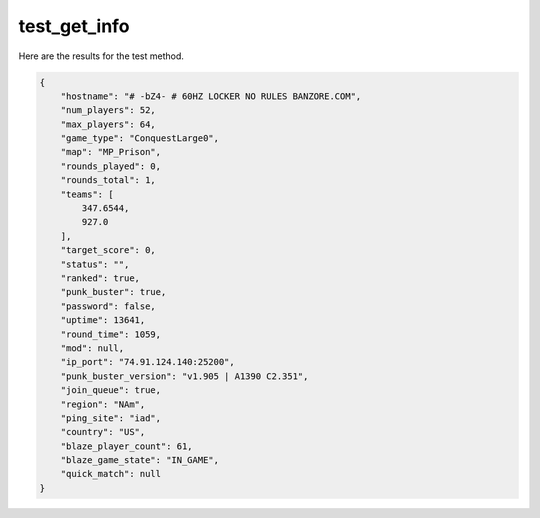 test_get_info
=============

Here are the results for the test method.

.. code-block:: json

	{
	    "hostname": "# -bZ4- # 60HZ LOCKER NO RULES BANZORE.COM",
	    "num_players": 52,
	    "max_players": 64,
	    "game_type": "ConquestLarge0",
	    "map": "MP_Prison",
	    "rounds_played": 0,
	    "rounds_total": 1,
	    "teams": [
	        347.6544,
	        927.0
	    ],
	    "target_score": 0,
	    "status": "",
	    "ranked": true,
	    "punk_buster": true,
	    "password": false,
	    "uptime": 13641,
	    "round_time": 1059,
	    "mod": null,
	    "ip_port": "74.91.124.140:25200",
	    "punk_buster_version": "v1.905 | A1390 C2.351",
	    "join_queue": true,
	    "region": "NAm",
	    "ping_site": "iad",
	    "country": "US",
	    "blaze_player_count": 61,
	    "blaze_game_state": "IN_GAME",
	    "quick_match": null
	}
